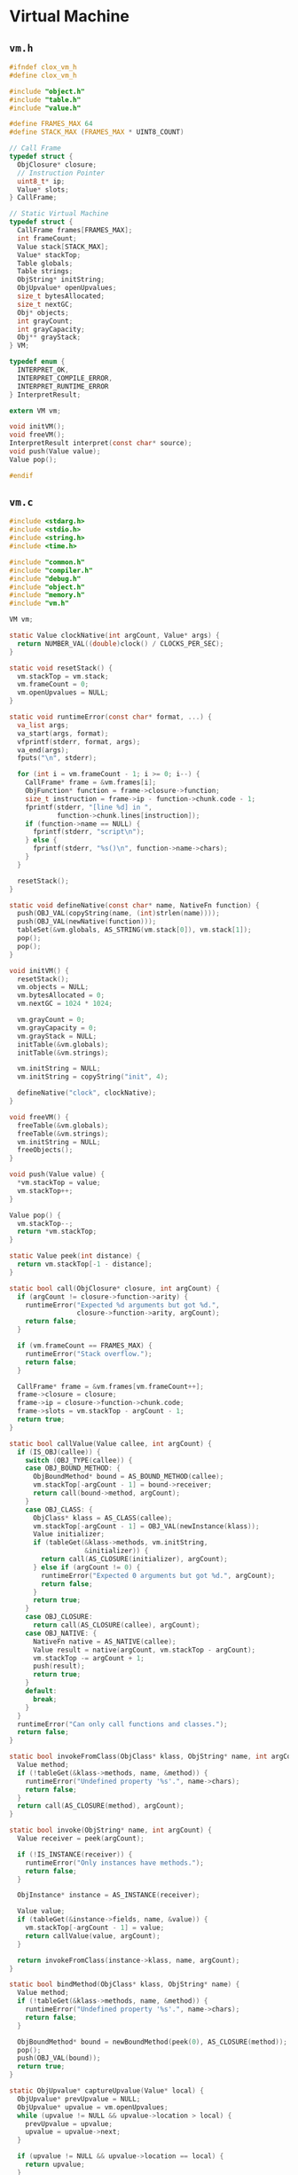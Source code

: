 * Virtual Machine

** ~vm.h~

#+begin_src c
  #ifndef clox_vm_h
  #define clox_vm_h

  #include "object.h"
  #include "table.h"
  #include "value.h"

  #define FRAMES_MAX 64
  #define STACK_MAX (FRAMES_MAX * UINT8_COUNT)

  // Call Frame
  typedef struct {
    ObjClosure* closure;
    // Instruction Pointer
    uint8_t* ip;
    Value* slots;
  } CallFrame;

  // Static Virtual Machine
  typedef struct {
    CallFrame frames[FRAMES_MAX];
    int frameCount;
    Value stack[STACK_MAX];
    Value* stackTop;
    Table globals;
    Table strings;
    ObjString* initString;
    ObjUpvalue* openUpvalues;
    size_t bytesAllocated;
    size_t nextGC;
    Obj* objects;
    int grayCount;
    int grayCapacity;
    Obj** grayStack;
  } VM;

  typedef enum {
    INTERPRET_OK,
    INTERPRET_COMPILE_ERROR,
    INTERPRET_RUNTIME_ERROR
  } InterpretResult;

  extern VM vm;

  void initVM();
  void freeVM();
  InterpretResult interpret(const char* source);
  void push(Value value);
  Value pop();

  #endif
#+end_src

** ~vm.c~

#+begin_src c
  #include <stdarg.h>
  #include <stdio.h>
  #include <string.h>
  #include <time.h>

  #include "common.h"
  #include "compiler.h"
  #include "debug.h"
  #include "object.h"
  #include "memory.h"
  #include "vm.h"

  VM vm;

  static Value clockNative(int argCount, Value* args) {
    return NUMBER_VAL((double)clock() / CLOCKS_PER_SEC);
  }

  static void resetStack() {
    vm.stackTop = vm.stack;
    vm.frameCount = 0;
    vm.openUpvalues = NULL;
  }

  static void runtimeError(const char* format, ...) {
    va_list args;
    va_start(args, format);
    vfprintf(stderr, format, args);
    va_end(args);
    fputs("\n", stderr);

    for (int i = vm.frameCount - 1; i >= 0; i--) {
      CallFrame* frame = &vm.frames[i];
      ObjFunction* function = frame->closure->function;
      size_t instruction = frame->ip - function->chunk.code - 1;
      fprintf(stderr, "[line %d] in ",
              function->chunk.lines[instruction]);
      if (function->name == NULL) {
        fprintf(stderr, "script\n");
      } else {
        fprintf(stderr, "%s()\n", function->name->chars);
      }
    }

    resetStack();
  }

  static void defineNative(const char* name, NativeFn function) {
    push(OBJ_VAL(copyString(name, (int)strlen(name))));
    push(OBJ_VAL(newNative(function)));
    tableSet(&vm.globals, AS_STRING(vm.stack[0]), vm.stack[1]);
    pop();
    pop();
  }

  void initVM() {
    resetStack();
    vm.objects = NULL;
    vm.bytesAllocated = 0;
    vm.nextGC = 1024 * 1024;

    vm.grayCount = 0;
    vm.grayCapacity = 0;
    vm.grayStack = NULL;
    initTable(&vm.globals);
    initTable(&vm.strings);

    vm.initString = NULL;
    vm.initString = copyString("init", 4);

    defineNative("clock", clockNative);
  }

  void freeVM() {
    freeTable(&vm.globals);
    freeTable(&vm.strings);
    vm.initString = NULL;
    freeObjects();
  }

  void push(Value value) {
    *vm.stackTop = value;
    vm.stackTop++;
  }

  Value pop() {
    vm.stackTop--;
    return *vm.stackTop;
  }

  static Value peek(int distance) {
    return vm.stackTop[-1 - distance];
  }

  static bool call(ObjClosure* closure, int argCount) {
    if (argCount != closure->function->arity) {
      runtimeError("Expected %d arguments but got %d.",
                   closure->function->arity, argCount);
      return false;
    }

    if (vm.frameCount == FRAMES_MAX) {
      runtimeError("Stack overflow.");
      return false;
    }

    CallFrame* frame = &vm.frames[vm.frameCount++];
    frame->closure = closure;
    frame->ip = closure->function->chunk.code;
    frame->slots = vm.stackTop - argCount - 1;
    return true;
  }

  static bool callValue(Value callee, int argCount) {
    if (IS_OBJ(callee)) {
      switch (OBJ_TYPE(callee)) {
      case OBJ_BOUND_METHOD: {
        ObjBoundMethod* bound = AS_BOUND_METHOD(callee);
        vm.stackTop[-argCount - 1] = bound->receiver;
        return call(bound->method, argCount);
      }
      case OBJ_CLASS: {
        ObjClass* klass = AS_CLASS(callee);
        vm.stackTop[-argCount - 1] = OBJ_VAL(newInstance(klass));
        Value initializer;
        if (tableGet(&klass->methods, vm.initString,
                     &initializer)) {
          return call(AS_CLOSURE(initializer), argCount);
        } else if (argCount != 0) {
          runtimeError("Expected 0 arguments but got %d.", argCount);
          return false;
        }
        return true;
      }
      case OBJ_CLOSURE:
        return call(AS_CLOSURE(callee), argCount);
      case OBJ_NATIVE: {
        NativeFn native = AS_NATIVE(callee);
        Value result = native(argCount, vm.stackTop - argCount);
        vm.stackTop -= argCount + 1;
        push(result);
        return true;
      }
      default:
        break;
      }
    }
    runtimeError("Can only call functions and classes.");
    return false;
  }

  static bool invokeFromClass(ObjClass* klass, ObjString* name, int argCount) {
    Value method;
    if (!tableGet(&klass->methods, name, &method)) {
      runtimeError("Undefined property '%s'.", name->chars);
      return false;
    }
    return call(AS_CLOSURE(method), argCount);
  }

  static bool invoke(ObjString* name, int argCount) {
    Value receiver = peek(argCount);

    if (!IS_INSTANCE(receiver)) {
      runtimeError("Only instances have methods.");
      return false;
    }

    ObjInstance* instance = AS_INSTANCE(receiver);

    Value value;
    if (tableGet(&instance->fields, name, &value)) {
      vm.stackTop[-argCount - 1] = value;
      return callValue(value, argCount);
    }

    return invokeFromClass(instance->klass, name, argCount);
  }

  static bool bindMethod(ObjClass* klass, ObjString* name) {
    Value method;
    if (!tableGet(&klass->methods, name, &method)) {
      runtimeError("Undefined property '%s'.", name->chars);
      return false;
    }

    ObjBoundMethod* bound = newBoundMethod(peek(0), AS_CLOSURE(method));
    pop();
    push(OBJ_VAL(bound));
    return true;
  }

  static ObjUpvalue* captureUpvalue(Value* local) {
    ObjUpvalue* prevUpvalue = NULL;
    ObjUpvalue* upvalue = vm.openUpvalues;
    while (upvalue != NULL && upvalue->location > local) {
      prevUpvalue = upvalue;
      upvalue = upvalue->next;
    }

    if (upvalue != NULL && upvalue->location == local) {
      return upvalue;
    }

    ObjUpvalue* createdUpvalue = newUpvalue(local);
    createdUpvalue->next = upvalue;

    if (prevUpvalue == NULL) {
      vm.openUpvalues = createdUpvalue;
    } else {
      prevUpvalue->next = createdUpvalue;
    }

    return createdUpvalue;
  }

  static void closeUpvalues(Value* last) {
    while (vm.openUpvalues != NULL &&
           vm.openUpvalues->location >= last) {
      ObjUpvalue* upvalue = vm.openUpvalues;
      upvalue->closed = *upvalue->location;
      upvalue->location = &upvalue->closed;
      vm.openUpvalues = upvalue->next;
    }
  }

  static void defineMethod(ObjString* name) {
    Value method = peek(0);
    ObjClass* klass = AS_CLASS(peek(1));
    tableSet(&klass->methods, name, method);
    pop();
  }

  static bool isFalsey(Value value) {
    return IS_NIL(value) || (IS_BOOL(value) && !AS_BOOL(value));
  }

  static void concatenate() {
    ObjString* b = AS_STRING(peek(0));
    ObjString* a = AS_STRING(peek(1));

    int length = a->length + b->length;
    char* chars = ALLOCATE(char, length + 1);
    memcpy(chars, a->chars, a->length);
    memcpy(chars + a->length, b->chars, b->length);
    chars[length] = '\0';

    ObjString* result = takeString(chars, length);
    pop();
    pop();
    push(OBJ_VAL(result));
  }

  static InterpretResult run() {
    CallFrame* frame = &vm.frames[vm.frameCount - 1];

  #define READ_BYTE() (*frame->ip++)
  #define READ_SHORT()                                  \
    (frame->ip += 2,                                    \
     (uint16_t)((frame->ip[-2] << 8) | frame->ip[-1]))
  #define READ_CONSTANT() \
    (frame->closure->function->chunk.constants.values[READ_BYTE()])
  #define READ_STRING() AS_STRING(READ_CONSTANT())
  #define BINARY_OP(valueType, op)                      \
    do {                                                \
      if (!IS_NUMBER(peek(0)) || !IS_NUMBER(peek(1))) { \
        runtimeError("Operands must be numbers.");      \
        return INTERPRET_RUNTIME_ERROR;                 \
      }                                                 \
      double b = AS_NUMBER(pop());                      \
      double a = AS_NUMBER(pop());                      \
      push(valueType(a op b));                          \
    } while (false)

    for (;;) {

  #ifdef DEBUG_TRACE_EXECUTION
      printf("          ");
      for (Value* slot = vm.stack; slot < vm.stackTop; slot++) {
        printf("[ ");
        printValue(*slot);
        printf(" ]");
      }
      printf("\n");
      disassembleInstruction(&frame->closure->function->chunk,
                             (int)(frame->ip - frame->closure->function->chunk.code));
  #endif

      uint8_t instruction;
      switch (instruction = READ_BYTE()) {
      case OP_CONSTANT: {
        Value constant = READ_CONSTANT();
        push(constant);
        break;
      }
      case OP_NIL: push(NIL_VAL); break;
      case OP_TRUE: push(BOOL_VAL(true)); break;
      case OP_FALSE: push(BOOL_VAL(false)); break;
      case OP_POP: pop(); break;
      case OP_GET_LOCAL: {
        uint8_t slot = READ_BYTE();
        push(frame->slots[slot]);
        break;
      }
      case OP_SET_LOCAL: {
        uint8_t slot = READ_BYTE();
        frame->slots[slot] = peek(0);
        break;
      }
      case OP_GET_GLOBAL: {
        ObjString* name = READ_STRING();
        Value value;
        if (!tableGet(&vm.globals, name, &value)) {
          runtimeError("Undefined variable '%s'.", name->chars);
          return INTERPRET_RUNTIME_ERROR;
        }
        push(value);
        break;
      }
      case OP_DEFINE_GLOBAL: {
        ObjString* name = READ_STRING();
        tableSet(&vm.globals, name, peek(0));
        pop();
        break;
      }
      case OP_SET_GLOBAL: {
        ObjString* name = READ_STRING();
        if (tableSet(&vm.globals, name, peek(0))) {
          tableDelete(&vm.globals, name);
          runtimeError("Undefined variable '%s'.", name->chars);
          return INTERPRET_RUNTIME_ERROR;
        }
        break;
      }
      case OP_GET_UPVALUE: {
        uint8_t slot = READ_BYTE();
        push(*frame->closure->upvalues[slot]->location);
        break;
      }
      case OP_SET_UPVALUE: {
        uint8_t slot = READ_BYTE();
        ,*frame->closure->upvalues[slot]->location = peek(0);
        break;
      }
      case OP_GET_PROPERTY: {
        if (!IS_INSTANCE(peek(0))) {
          runtimeError("Only instances have properties.");
          return INTERPRET_RUNTIME_ERROR;
        }

        ObjInstance* instance = AS_INSTANCE(peek(0));
        ObjString* name = READ_STRING();

        Value value;
        if (tableGet(&instance->fields, name, &value)) {
          pop(); // Instance.
          push(value);
          break;
        }
        if (!bindMethod(instance->klass, name)) {
          return INTERPRET_RUNTIME_ERROR;
        }
        break;
      }
      case OP_SET_PROPERTY: {
        if (!IS_INSTANCE(peek(1))) {
          runtimeError("Only instances have fields.");
          return INTERPRET_RUNTIME_ERROR;
        }
        ObjInstance* instance = AS_INSTANCE(peek(1));
        tableSet(&instance->fields, READ_STRING(), peek(0));
        Value value = pop();
        pop();
        push(value);
        break;
      }
      case OP_GET_SUPER: {
        ObjString* name = READ_STRING();
        ObjClass* superclass = AS_CLASS(pop());

        if (!bindMethod(superclass, name)) {
          return INTERPRET_RUNTIME_ERROR;
        }
        break;
      }
      case OP_EQUAL: {
        Value b = pop();
        Value a = pop();
        push(BOOL_VAL(valuesEqual(a, b)));
        break;
      }
      case OP_GREATER:  BINARY_OP(BOOL_VAL, >); break;
      case OP_LESS:     BINARY_OP(BOOL_VAL, <); break;
      case OP_ADD: {
        if (IS_STRING(peek(0)) && IS_STRING(peek(1))) {
          concatenate();
        } else if (IS_NUMBER(peek(0)) && IS_NUMBER(peek(1))) {
          double b = AS_NUMBER(pop());
          double a = AS_NUMBER(pop());
          push(NUMBER_VAL(a + b));
        } else {
          runtimeError("Operands must be two numbers or two strings.");
          return INTERPRET_RUNTIME_ERROR;
        }
        break;
      }
      case OP_SUBTRACT: BINARY_OP(NUMBER_VAL, -); break;
      case OP_MULTIPLY: BINARY_OP(NUMBER_VAL, *); break;
      case OP_DIVIDE:   BINARY_OP(NUMBER_VAL, /); break;
      case OP_NOT:
        push(BOOL_VAL(isFalsey(pop())));
        break;
      case OP_NEGATE:
        if (!IS_NUMBER(peek(0))) {
          runtimeError("Operand must be a number.");
          return INTERPRET_RUNTIME_ERROR;
        }
        push(NUMBER_VAL(-AS_NUMBER(pop())));
        break;
      case OP_PRINT: {
        printValue(pop());
        printf("\n");
        break;
      }
      case OP_JUMP: {
        uint16_t offset = READ_SHORT();
        frame->ip += offset;
        break;
      }
      case OP_JUMP_IF_FALSE: {
        uint16_t offset = READ_SHORT();
        if (isFalsey(peek(0))) frame->ip += offset;
        break;
      }
      case OP_LOOP: {
        uint16_t offset = READ_SHORT();
        frame->ip -= offset;
        break;
      }
      case OP_CALL: {
        int argCount = READ_BYTE();
        if (!callValue(peek(argCount), argCount)) {
          return INTERPRET_RUNTIME_ERROR;
        }
        frame = &vm.frames[vm.frameCount - 1];
        break;
      }
      case OP_INVOKE: {
        ObjString* method = READ_STRING();
        int argCount = READ_BYTE();
        if (!invoke(method, argCount)) {
          return INTERPRET_RUNTIME_ERROR;
        }
        frame = &vm.frames[vm.frameCount - 1];
        break;
      }
      case OP_SUPER_INVOKE: {
        ObjString* method = READ_STRING();
        int argCount = READ_BYTE();
        ObjClass* superclass = AS_CLASS(pop());
        if (!invokeFromClass(superclass, method, argCount)) {
          return INTERPRET_RUNTIME_ERROR;
        }
        frame = &vm.frames[vm.frameCount - 1];
        break;
      }
      case OP_CLOSURE: {
        ObjFunction* function = AS_FUNCTION(READ_CONSTANT());
        ObjClosure* closure = newClosure(function);
        push(OBJ_VAL(closure));

        for (int i = 0; i < closure->upvalueCount; i++) {
          uint8_t isLocal = READ_BYTE();
          uint8_t index = READ_BYTE();
          if (isLocal) {
            closure->upvalues[i] =
              captureUpvalue(frame->slots + index);
          } else {
            closure->upvalues[i] = frame->closure->upvalues[index];
          }
        }
        break;
      }
      case OP_CLOSE_UPVALUE:
        closeUpvalues(vm.stackTop - 1);
        pop();
        break;
      case OP_RETURN: {
        Value result = pop();
        closeUpvalues(frame->slots);
        vm.frameCount--;
        if (vm.frameCount == 0) {
          pop();
          return INTERPRET_OK;
        }

        vm.stackTop = frame->slots;
        push(result);
        frame = &vm.frames[vm.frameCount - 1];
        break;
      }
      case OP_CLASS:
        push(OBJ_VAL(newClass(READ_STRING())));
        break;

      case OP_INHERIT: {
        Value superclass = peek(1);

        if (!IS_CLASS(superclass)) {
          runtimeError("Superclass must be a class.");
          return INTERPRET_RUNTIME_ERROR;
        }

        ObjClass* subclass = AS_CLASS(peek(0));
        tableAddAll(&AS_CLASS(superclass)->methods,
                    &subclass->methods);
        pop();
        break;
      }
      case OP_METHOD:
        defineMethod(READ_STRING());
        break;
      }
    }
  // Restrict scope of macros to "run".
  #undef READ_BYTE
  #undef READ_SHORT
  #undef READ_CONSTANT
  #undef READ_STRING
  #undef BINARY_OP
  }

  void hack(bool b) {
    run();
    if (b) hack(false);
  }

  InterpretResult interpret(const char* source) {
    ObjFunction* function = compile(source);
    if (function == NULL) { return INTERPRET_COMPILE_ERROR; }

    push(OBJ_VAL(function));

    ObjClosure* closure = newClosure(function);
    pop();
    push(OBJ_VAL(closure));
    call(closure, 0);

    return run();
  }
#+end_src

